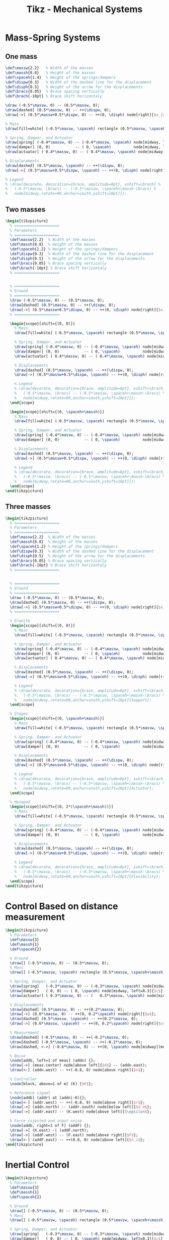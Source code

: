 #+TITLE: Tikz - Mechanical Systems
#+PROPERTY: header-args:latex  :headers '("\\usepackage{tikz}" "\\usepackage{import}" "\\import{/home/tdehaeze/gdrive/These/LaTeX/ressources/}{config.tex}")
#+PROPERTY: header-args:latex+ :imagemagick t :fit yes
#+PROPERTY: header-args:latex+ :iminoptions -scale 100% -density 150
#+PROPERTY: header-args:latex+ :imoutoptions -quality 100
#+PROPERTY: header-args:latex+ :results raw replace :buffer no
#+PROPERTY: header-args:latex+ :eval no-export
#+PROPERTY: header-args:latex+ :exports both
#+PROPERTY: header-args:latex+ :mkdirp yes
#+PROPERTY: header-args:latex+ :output-dir Figures
#+PROPERTY: header-args:latex+ :noweb yes

* Mass-Spring Systems
** One mass
#+NAME: tikz_1dof_smd_params
#+begin_src latex
  \def\massw{2.2}   % Width of the masses
  \def\massh{0.8}   % Height of the masses
  \def\spaceh{1.4}  % Height of the springs/dampers
  \def\dispw{0.3}   % Width of the dashed line for the displacement
  \def\disph{0.5}   % Height of the arrow for the displacements
  \def\bracs{0.05}  % Brace spacing vertically
  \def\brach{-10pt} % Brace shift horizontaly
#+end_src

#+NAME: tikz_1dof_smd_ground
#+begin_src latex
  \draw (-0.5*\massw, 0) -- (0.5*\massw, 0);
  \draw[dashed] (0.5*\massw, 0) -- ++(\dispw, 0);
  \draw[->] (0.5*\massw+0.5*\dispw, 0) -- ++(0, \disph) node[right]{$x_{w}$};
#+end_src

#+NAME: tikz_1dof_smd_mass
#+begin_src latex
  % Mass
  \draw[fill=white] (-0.5*\massw, \spaceh) rectangle (0.5*\massw, \spaceh+\massh) node[pos=0.5]{$m_{g}$};

  % Spring, Damper, and Actuator
  \draw[spring] (-0.4*\massw, 0) -- (-0.4*\massw, \spaceh) node[midway, left=0.1]{$k_{g}$};
  \draw[damper] (0, 0)           -- ( 0, \spaceh)          node[midway, left=0.2]{$c_{g}$};
  \draw[actuator] ( 0.4*\massw, 0) -- (	0.4*\massw, \spaceh) node[midway, left=0.1](F){$F_{g}$};

  % Displacements
  \draw[dashed] (0.5*\massw, \spaceh) -- ++(\dispw, 0);
  \draw[->] (0.5*\massw+0.5*\dispw, \spaceh) -- ++(0, \disph) node[right]{$x_{g}$};

  % Legend
  % \draw[decorate, decoration={brace, amplitude=8pt}, xshift=\brach] %
  %   (-0.5*\massw, \bracs) -- (-0.5*\massw, \spaceh+\massh-\bracs) %
  %   node[midway,rotate=90,anchor=south,yshift=10pt]{};
#+end_src

#+begin_src latex :file mech_sys_1dof.png :exports results
  \begin{tikzpicture}
    <<tikz_1dof_smd_params>>
    <<tikz_1dof_smd_ground>>
    <<tikz_1dof_smd_mass>>
  \end{tikzpicture}
#+end_src

#+RESULTS:
[[file:Figures/mech_sys_1dof.png]]

** Two masses
#+begin_src latex :file mech_sys_2dof.png
  \begin{tikzpicture}
    % ====================
    % Parameters
    % ====================
    \def\massw{2.2}  % Width of the masses
    \def\massh{0.8}  % Height of the masses
    \def\spaceh{1.2} % Height of the springs/dampers
    \def\dispw{0.3}  % Width of the dashed line for the displacement
    \def\disph{0.5}  % Height of the arrow for the displacements
    \def\bracs{0.05} % Brace spacing vertically
    \def\brach{-10pt} % Brace shift horizontaly
    % ====================


    % ====================
    % Ground
    % ====================
    \draw (-0.5*\massw, 0) -- (0.5*\massw, 0);
    \draw[dashed] (0.5*\massw, 0) -- ++(\dispw, 0);
    \draw[->] (0.5*\massw+0.5*\dispw, 0) -- ++(0, \disph) node[right]{$x_{w}$};
    % ====================

    \begin{scope}[shift={(0, 0)}]
      % Mass
      \draw[fill=white] (-0.5*\massw, \spaceh) rectangle (0.5*\massw, \spaceh+\massh) node[pos=0.5]{$m_{g}$};

      % Spring, Damper, and Actuator
      \draw[spring] (-0.4*\massw, 0) -- (-0.4*\massw, \spaceh) node[midway, left=0.1]{$k_{g}$};
      \draw[damper] (0, 0)           -- ( 0, \spaceh)          node[midway, left=0.2]{$c_{g}$};
      \draw[actuator] ( 0.4*\massw, 0) -- (	0.4*\massw, \spaceh) node[midway, left=0.1](F){$F_{g}$};

      % Displacements
      \draw[dashed] (0.5*\massw, \spaceh) -- ++(\dispw, 0);
      \draw[->] (0.5*\massw+0.5*\dispw, \spaceh) -- ++(0, \disph) node[right]{$x_{g}$};

      % Legend
      % \draw[decorate, decoration={brace, amplitude=8pt}, xshift=\brach] %
      %   (-0.5*\massw, \bracs) -- (-0.5*\massw, \spaceh+\massh-\bracs) %
      %   node[midway,rotate=90,anchor=south,yshift=10pt]{};
    \end{scope}

    \begin{scope}[shift={(0, \spaceh+\massh)}]
      % Mass
      \draw[fill=white] (-0.5*\massw, \spaceh) rectangle (0.5*\massw, \spaceh+\massh) node[pos=0.5]{$m_{s}$};

      % Spring, Damper, and Actuator
      \draw[spring] (-0.4*\massw, 0) -- (-0.4*\massw, \spaceh) node[midway, left=0.1]{$k_{s}$};
      \draw[damper] (0, 0)           -- ( 0, \spaceh)          node[midway, left=0.2]{$c_{s}$};

      % Displacements
      \draw[dashed] (0.5*\massw, \spaceh) -- ++(\dispw, 0);
      \draw[->] (0.5*\massw+0.5*\dispw, \spaceh) -- ++(0, \disph) node[right]{$x_{s}$};

      % Legend
      % \draw[decorate, decoration={brace, amplitude=8pt}, xshift=\brach] %
      %   (-0.5*\massw, \bracs) -- (-0.5*\massw, \spaceh+\massh-\bracs) %
      %   node[midway,rotate=90,anchor=south,yshift=10pt]{};
    \end{scope}
  \end{tikzpicture}
#+end_src

#+RESULTS:
[[file:Figures/mech_sys_2dof.png]]

** Three masses
#+begin_src latex :file mech_sys_3dof.png :export both
  \begin{tikzpicture}
    % ====================
    % Parameters
    % ====================
    \def\massw{2.2}  % Width of the masses
    \def\massh{0.8}  % Height of the masses
    \def\spaceh{1.2} % Height of the springs/dampers
    \def\dispw{0.3}  % Width of the dashed line for the displacement
    \def\disph{0.5}  % Height of the arrow for the displacements
    \def\bracs{0.05} % Brace spacing vertically
    \def\brach{-10pt} % Brace shift horizontaly
    % ====================


    % ====================
    % Ground
    % ====================
    \draw (-0.5*\massw, 0) -- (0.5*\massw, 0);
    \draw[dashed] (0.5*\massw, 0) -- ++(\dispw, 0);
    \draw[->] (0.5*\massw+0.5*\dispw, 0) -- ++(0, \disph) node[right]{$x_{w}$};
    % ====================

    % Granite
    \begin{scope}[shift={(0, 0)}]
      % Mass
      \draw[fill=white] (-0.5*\massw, \spaceh) rectangle (0.5*\massw, \spaceh+\massh) node[pos=0.5]{$m_{g}$};

      % Spring, Damper, and Actuator
      \draw[spring] (-0.4*\massw, 0) -- (-0.4*\massw, \spaceh) node[midway, left=0.1]{$k_{g}$};
      \draw[damper] (0, 0)           -- ( 0, \spaceh)          node[midway, left=0.2]{$c_{g}$};
      \draw[actuator] ( 0.4*\massw, 0) -- (	0.4*\massw, \spaceh) node[midway, left=0.1](F){$F_{g}$};

      % Displacements
      \draw[dashed] (0.5*\massw, \spaceh) -- ++(\dispw, 0);
      \draw[->] (0.5*\massw+0.5*\dispw, \spaceh) -- ++(0, \disph) node[right]{$x_{g}$};

      % Legend
      % \draw[decorate, decoration={brace, amplitude=8pt}, xshift=\brach] %
      %   (-0.5*\massw, \bracs) -- (-0.5*\massw, \spaceh+\massh-\bracs) %
      %   node[midway,rotate=90,anchor=south,yshift=10pt]{Support};
    \end{scope}

    % Stages
    \begin{scope}[shift={(0, \spaceh+\massh)}]
      % Mass
      \draw[fill=white] (-0.5*\massw, \spaceh) rectangle (0.5*\massw, \spaceh+\massh) node[pos=0.5]{$m_{s}$};

      % Spring, Damper, and Actuator
      \draw[spring] (-0.4*\massw, 0) -- (-0.4*\massw, \spaceh) node[midway, left=0.1]{$k_{s}$};
      \draw[damper] (0, 0)           -- ( 0, \spaceh)          node[midway, left=0.2]{$c_{s}$};

      % Displacements
      \draw[dashed] (0.5*\massw, \spaceh) -- ++(\dispw, 0);
      \draw[->] (0.5*\massw+0.5*\dispw, \spaceh) -- ++(0, \disph) node[right]{$x_{s}$};

      % Legend
      % \draw[decorate, decoration={brace, amplitude=8pt}, xshift=\brach] %
      %   (-0.5*\massw, \bracs) -- (-0.5*\massw, \spaceh+\massh-\bracs) %
      %   node[midway,rotate=90,anchor=south,yshift=10pt]{Actuator};
    \end{scope}

    % Hexapod
    \begin{scope}[shift={(0, 2*(\spaceh+\massh))}]
      % Mass
      \draw[fill=white] (-0.5*\massw, \spaceh) rectangle (0.5*\massw, \spaceh+\massh) node[pos=0.5]{$m_{v}$};

      % Spring, Damper, and Actuator
      \draw[spring] (-0.4*\massw, 0) -- (-0.4*\massw, \spaceh) node[midway, left=0.1]{$k_{v}$};
      \draw[damper] (0, 0)           -- ( 0, \spaceh)          node[midway, left=0.2]{$c_{v}$};

      % Displacements
      \draw[dashed] (0.5*\massw, \spaceh) -- ++(\dispw, 0);
      \draw[->] (0.5*\massw+0.5*\dispw, \spaceh) -- ++(0, \disph) node[right]{$x_{v}$};

      % Legend
      % \draw[decorate, decoration={brace, amplitude=8pt}, xshift=\brach] %
      %   (-0.5*\massw, \bracs) -- (-0.5*\massw, \spaceh+\massh-\bracs) %
      %   node[midway,rotate=90,anchor=south,yshift=10pt]{Flexibility};
    \end{scope}
  \end{tikzpicture}
#+end_src

#+RESULTS:
[[file:Figures/mech_sys_3dof.png]]

* Control Based on distance measurement
#+begin_src latex :file mech_sys_1dof_contr.png
  \begin{tikzpicture}
    % Parameters
    \def\massw{3}
    \def\massh{1}
    \def\spaceh{2}

    % Ground
    \draw[] (-0.5*\massw, 0) -- (0.5*\massw, 0);
    % Mass
    \draw[] (-0.5*\massw, \spaceh) rectangle (0.5*\massw, \spaceh+\massh) node[pos=0.5](m){$m$};

    % Spring, Damper, and Actuator
    \draw[spring]   (-0.3*\massw, 0) -- (-0.3*\massw, \spaceh) node[midway, left=0.1]{$k$};
    \draw[damper]   ( 0, 0) -- ( 0, \spaceh) node[midway, left=0.3]{$c$};
    \draw[actuator] ( 0.3*\massw, 0) -- (	0.3*\massw, \spaceh) node[midway](F){};

    % Displacements
    \draw[dashed] (0.5*\massw, 0) -- ++(0.2*\massw, 0);
    \draw[->] (0.6*\massw, 0) -- ++(0, 0.2*\spaceh) node[right]{$w$};
    \draw[dashed] (0.5*\massw, \spaceh) -- ++(0.2*\massw, 0);
    \draw[->] (0.6*\massw, \spaceh) -- ++(0, 0.2*\spaceh) node[right]{$x$};

    % Measurement
    \draw[dashed] (-0.5*\massw, 0) -- ++(-0.2*\massw, 0);
    \draw[dashed] (-0.5*\massw, \spaceh) -- ++(-0.2*\massw, 0);
    \draw[dashed, <->] (-0.6*\massw, 0) -- ++(0, \spaceh) node[midway](meas){};

    % Noise
    \node[addb, left=1 of meas] (addn) {};
    \draw[->] (meas.center) node[above left]{$d$} -- (addn.east);
    \draw[<-] (addn.west) -- ++(-0.8, 0) node[above right]{$n$};

    % Controller
    \node[block, above=1 of m] (K) {$K$};

    % Reference signal
    \node[addb] (addr) at (addn|-K){};
    \draw[<-] (addr.west) -- ++(-0.8, 0) node[above right]{$r$};
    \draw[->] (addn.north) -- (addr.south) node[below left]{$d_m$};
    \draw[->] (addr.east) -- (K.west) node[above left]{$\epsilon$};

    % Force injected and input noise
    \node[addb, right=1 of F] (addF) {};
    \draw[->] (K.east) -| (addF.north);
    \draw[->] (addF.west) -- (F.east) node[above right]{$F$};
    \draw[<-] (addF.east) -- ++(0.8, 0) node[above left]{$n_i$};
  \end{tikzpicture}
#+end_src

#+RESULTS:
[[file:Figures/mech_sys_1dof_contr.png]]

* Inertial Control
#+begin_src latex :file mech_sys_1dof_inertial_contr.png
  \begin{tikzpicture}
    % Parameters
    \def\massw{3}
    \def\massh{1}
    \def\spaceh{2}

    % Ground
    \draw[] (-0.5*\massw, 0) -- (0.5*\massw, 0);
    % Mass
    \draw[] (-0.5*\massw, \spaceh) rectangle (0.5*\massw, \spaceh+\massh) node[pos=0.5](m){$m$};

    % Spring, Damper, and Actuator
    \draw[spring]   (-0.3*\massw, 0) -- (-0.3*\massw, \spaceh) node[midway, left=0.1]{$k$};
    \draw[damper]   ( 0, 0) -- ( 0, \spaceh) node[midway, left=0.3]{$c$};
    \draw[actuator] ( 0.3*\massw, 0) -- (	0.3*\massw, \spaceh) node[midway](F){};

    % Displacements
    \draw[dashed] (0.5*\massw, 0) -- ++(0.2*\massw, 0);
    \draw[->] (0.6*\massw, 0) -- ++(0, 0.2*\spaceh) node[below right]{$w$};

    % Inertial Sensor
    \node[inertialsensor] (inertials) at (0.5*\massw, \spaceh+\massh){};

    \node[block, above right=0.5*\massh and 1 of F.east] (K){$K$};

    \draw[->] (inertials.east) node[above right]{$x$} -| (K.north);
    \draw[->] (K.south) |- (F.east) node[above right]{$F$};
  \end{tikzpicture}
#+end_src

#+RESULTS:
[[file:Figures/mech_sys_1dof_inertial_contr.png]]

* Force Feedback Control
#+begin_src latex :file mech_sys_1dof_force_contr.png
  \begin{tikzpicture}
    % Parameters
    \def\massw{3}
    \def\massh{1}
    \def\spaceh{2}

    % Ground
    \draw[] (-0.5*\massw, 0) -- (0.5*\massw, 0);
    % Mass
    \draw[] (-0.5*\massw, \spaceh) rectangle (0.5*\massw, \spaceh+\massh) node[pos=0.5](m){$m$};

    % Spring, Damper, and Actuator
    \draw[spring]   (-0.3*\massw, 0) -- (-0.3*\massw, \spaceh) node[midway, left=0.1]{$k$};
    \draw[damper]   ( 0, 0) -- ( 0, \spaceh) node[midway, left=0.3]{$c$};
    \draw[actuator] ( 0.3*\massw, 0) -- (	0.3*\massw, \spaceh) node[midway](F){};

    % Force Sensor
    \node[forcesensor={\massw}{0.2}] (fsens) at (0, \spaceh){};

    % Displacements
    \draw[dashed] (0.5*\massw, 0) -- ++(0.2*\massw, 0);
    \draw[->] (0.6*\massw, 0) -- ++(0, 0.2*\spaceh) node[below right]{$w$};

    \node[block={0.7cm}{0.6cm}, above right=0.1*\massh and 1 of F.east] (K){$K$};

    \draw[->] (fsens.east) node[above right]{$F_m$} -| (K.north);
    \draw[->] (K.south) |- (F.east) node[above right]{$F$};
  \end{tikzpicture}
#+end_src

#+RESULTS:
[[file:Figures/mech_sys_1dof_force_contr.png]]

* Stewart Platform
#+begin_src latex :file tikz_stewart.png
  \begin{tikzpicture}
    \newcommand{\AxisRotator}[1][rotate=0]{%
      \tikz [x=0.25cm,y=0.60cm,line width=.2ex,-stealth,#1] \draw (0,0) arc (-150:150:1 and 1);%
    }

    % Parameters definitions
    \def\baseh{0.2} % Height of the base
    \def\naceh{0.2} % Height of the nacelle
    \def\baser{3.8} % Radius of the base
    \def\nacer{3.0} % Radius of the nacelle

    \def\armr{0.2} % Radius of the arms
    \def\basearmborder{0.2}
    \def\nacearmborder{0.2}

    \def\xnace{0.5} % X position of the nacelle
    \def\ynace{2.0} % Y position of the nacelle
    \def\anace{3.0} % Angle of the nacelle

    \def\xbase{0.0} % X position of the base
    \def\ybase{0.0} % Y position of the base
    \def\abase{0.0} % Angle of the base

    % Hexapod1
    \begin{scope}[shift={(\xbase, \ybase)}, rotate=\abase]
      % Base
      \draw[] (-\baser, 0) rectangle (\baser, \baseh);

      \coordinate[] (armbasel) at (-\baser+\basearmborder+\armr, \baseh);
      \coordinate[] (armbasec) at (0, \baseh);
      \coordinate[] (armbaser) at (\baser-\basearmborder-\armr, \baseh);

      % Nacelle1
      \begin{scope}[shift={(\xnace, \ynace)}, rotate=\anace]
        \draw[] (-\nacer, 0) rectangle (\nacer, \naceh);
        \coordinate[] (armnacel) at (-\nacer+\nacearmborder+\armr, 0);
        \coordinate[] (armnacec) at (0, 0);
        \coordinate[] (armnacer) at (\nacer-\nacearmborder-\armr, 0);
      \end{scope}
      % Nacelle1 END

      \draw[] (armbasec) -- (armnacer);
      \draw[] (armbasec) -- (armnacel);
      \draw[] (armbasel) -- (armnacel);
      \draw[] (armbasel) -- (armnacec);
      \draw[] (armbaser) -- (armnacec);
      \draw[] (armbaser) -- (armnacer);
    \end{scope}
  \end{tikzpicture}
#+end_src

#+RESULTS:
[[file:Figures/tikz_stewart.png]]
* 3D
